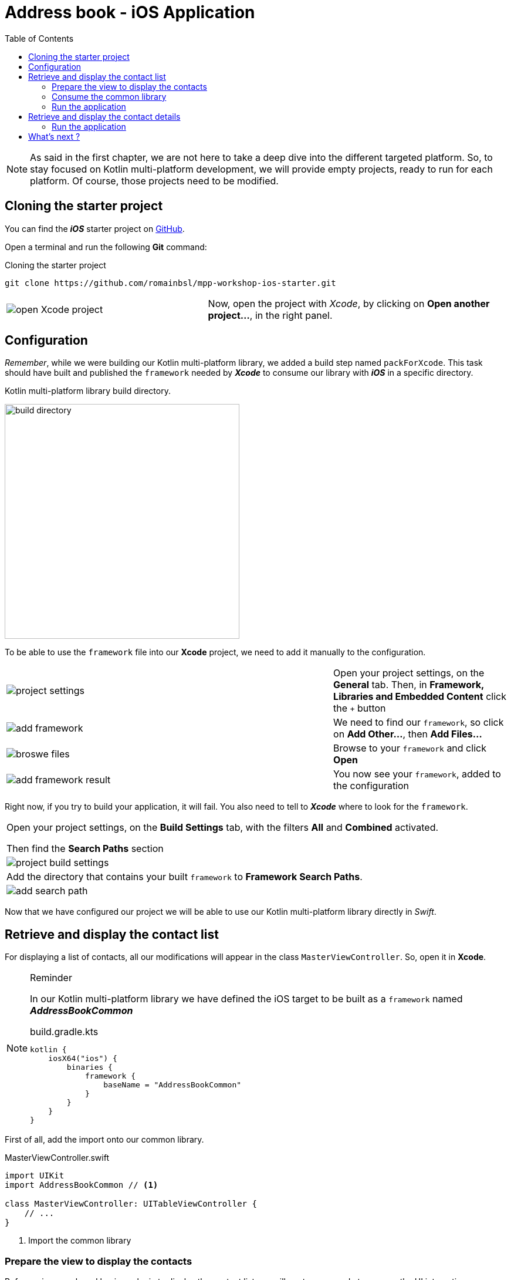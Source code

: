 = Address book - iOS Application
:toc:
:icons: font

NOTE: As said in the first chapter, we are not here to take a deep dive into the different targeted platform.
So, to stay focused on Kotlin multi-platform development, we will provide empty projects, ready to run for each platform.
Of course, those projects need to be modified.

== Cloning the starter project

You can find the *_iOS_* starter project on https://github.com/romainbsl/mpp-workshop-ios-starter[GitHub].

Open a terminal and run the following *Git* command:

.Cloning the starter project
[source,shell script]
----
git clone https://github.com/romainbsl/mpp-workshop-ios-starter.git
----

[cols="^40%,<.^60%a",grid="none",frame="none"]
|===
|image:res/11-1.png[open Xcode project]
|Now, open the project with _Xcode_, by clicking on *Open another project...*, in the right panel.
|===

== Configuration

_Remember_, while we were building our Kotlin multi-platform library, we added a build step named `packForXcode`.
This task should have built and published the `framework` needed by *_Xcode_* to consume our library with *_iOS_* in a specific directory.

.Kotlin multi-platform library build directory.
image:res/11-2.png[build directory,400]

To be able to use the `framework` file into our *Xcode* project, we need to add it manually to the configuration.

[cols="65%,<.^35%a",grid="none",frame="none"]
|===
|image:res/11-3.png[project settings]
|Open your project settings, on the *General* tab. Then, in *Framework, Libraries and Embedded Content* click the `+` button
|image:res/11-4.png[add framework]
|We need to find our `framework`, so click on *Add Other...*, then *Add Files...*
|image:res/11-5.png[broswe files]
|Browse to your `framework` and click *Open*
|image:res/11-6.png[add framework result]
|You now see your `framework`, added to the configuration
|===

Right now, if you try to build your application, it will fail. You also need to tell to *_Xcode_* where to look for the `framework`.

[grid="none",frame="none"]
|===
|Open your project settings, on the *Build Settings* tab, with the filters *All* and *Combined* activated.

Then find the *Search Paths* section
|image:res/11-7.png[project build settings]
|Add the directory that contains your built `framework` to *Framework Search Paths*.
|image:res/11-8.png[add search path]
|===

Now that we have configured our project we will be able to use our Kotlin multi-platform library directly in _Swift_.

== Retrieve and display the contact list

For displaying a list of contacts, all our modifications will appear in the class `MasterViewController`. So, open it in *Xcode*.

[NOTE]
====
.Reminder

In our Kotlin multi-platform library we have defined the iOS target to be built as a `framework` named *_AddressBookCommon_*
[source,kotlin]
.build.gradle.kts
----
kotlin {
    iosX64("ios") {
        binaries {
            framework {
                baseName = "AddressBookCommon"
            }
        }
    }
}
----
====

First of all, add the import onto our common library.

.MasterViewController.swift
[source,swift]
----
import UIKit
import AddressBookCommon // <1>

class MasterViewController: UITableViewController {
    // ...
}
----
<1> Import the common library

=== Prepare the view to display the contacts

Before using our shared business logic to display the contact list,
we will wrote some code to prepare the UI interactions.

* Set the flow interaction between the _Master_ and _Detail_ views
+
When the list of contacts will be displayed,
we would like to click on the items to be able to see the details information for each contact.
To do that, we will configure an existing _Segue_, `showDetail`.
+
TIP: For those who are not familiar with `iOS`, a _Segue_ represents a navigation flow between two screens
+
.MasterViewController.swift
[source,swift]
----
class MasterViewController: UITableViewController {
    private var contactList = [Contact]() // <1>
    // ...
    override func prepare(for segue: UIStoryboardSegue, sender: Any?) {
        if segue.identifier == "showDetail" {
            if let indexPath = tableView.indexPathForSelectedRow {
                let contact = contactList[indexPath.row] // <2>
                let controller = (segue.destination as! UINavigationController).topViewController as! DetailViewController
                controller.contactId = contact.id // <3>
            }
        }
    }
    // ...
}
----
<1> Declare a global variable, a list of contacts, that will be used to update our view.
<2> Retrieve the contact in `contactList`, based on the index of the clicked element of the TableView.
<3> The contact Id for which we want to show the details on the next screen.

* Configure what and how the _TableView_ is display
+
As our class is implementing `UITableViewController`, we need to implement `tableView(...)` functions to configure its behavior.
+
.MasterViewController.swift
[source,swift]
----
class MasterViewController: UITableViewController {
    // ...
    override func tableView(_ tableView: UITableView, numberOfRowsInSection section: Int) -> Int {
        return contactList.count // <1>
    }
    override func tableView(_ tableView: UITableView, cellForRowAt indexPath: IndexPath) -> UITableViewCell { // <2>
        let cell = tableView.dequeueReusableCell(withIdentifier: "Cell", for: indexPath)
        let contact = contactList[indexPath.row] // <3>
        cell.textLabel!.text = contact.fullName // <4>
        return cell
    }
    // ...
}
----
<1> Create the _TableView_ with the correct dimensions.
<2> Configure the cells for each element of the _TableView_.
<3> Get the contact from the shared variable `contactList`, based on the current cell index.
<4> Set what to display for each element of the _TableView_.

=== Consume the common library

As for the *_Android_* application, mainly, we have two steps that we need to fulfill to consume our shared library.
First, we should implement the contract defined for the view, then declare and bind the presenter to it.

1. Implement the `ContactList.View` interface
+
IMPORTANT: In our Kotlin multi-platform library we defined our interface as part of a class, giving us something like `ContactList.View`.
In Kotlin/Native, `ContactList.View` has been renamed `ContactListView`.
+
Our first task is to implement the view, with some extras, to be able to display contacts in the existing _TableView_.
+
.MasterViewController.swift
[source,swift]
----
class MasterViewController: UITableViewController, ContactListView { // <1>
    // ...
    func displayContactList(contactList: [Contact]) { // <2>
        self.contactList = contactList // <3>
        self.tableView.reloadData() // <4>
    }
    // ...
}
----
<1> Implement the interface `ContactListView`.
<2> Implement the function `displayContactList`, defined by the interface.
<3> Update the global variable with new data.
<4> reload the Table View to display new data.

2. Bind the `ContactListPresenter` to the view
+
[cols=">.^35%,<.^75%a",grid="none",frame="none"]
|===
|Firstly, we need to declare the presenter in our class.
|
[source,swift]
----
// ...
private var presenter: ContactListPresenter!
// ...
----
|||Initialize the presenter while the view is created, by calling our manual dependency injection object `CommonInjector`.
|
[source,swift]
----
// ...
override func viewDidLoad() {
    super.viewDidLoad()
    presenter = CommonInjector.init().contactListPresenter()
}
// ...
----
|||Attach *_(1)_* and detach *_(2)_* the view to the presenter when it is shown or concealed.

_In this case, attaching the view to the presenter also trigger the function call to get the contact list._
|
[source,swift]
----
// ...
override func viewWillAppear(_ animated: Bool) {
    super.viewWillAppear(animated)
    presenter.attachView(view: self) // <1>
}
override func viewWillDisappear(_ animated: Bool) {
    super.viewWillDisappear(animated)
    presenter.detachView() // <2>
}
// ...
----
|===

=== Run the application

Now, you can run the application onto an *iOS Simulator* by clicking the button image:res/run-ios.png[run,16] in *Xcode*.

[cols="^40%,<.^60%a",grid="none",frame="none"]
|===
|image:res/11-9.png[contact list,300]
|Here are the contacts retrieved from our backend API
|===

NOTE: As for *_Android_*, if you have clicked on an item from the list, you should see that nothing is shown, except static values.
This is our next part, showing the contact details.

== Retrieve and display the contact details

While we were displaying the contact list, we also prepared the transition between the _Master_ and _Detail_ screens,
by giving to the _Detail_ view the contact Id for which we need to display the contact details.

Like for the _Master_ view we must implement a contract and bind to a presenter.

1. Implement the `ContactDetail.View` interface
+
IMPORTANT: In our Kotlin multi-platform library we defined our interface as part of a class, giving us something like `ContactDetail.View`.
In Kotlin/Native, `ContactDetail.View` has been renamed `ContactDetailView`.
+
.DetailViewController.swift
[source,swift]
----
class DetailViewController: UIViewController, ContactDetailView { // <1>
    // ...
    // <2>
    @IBOutlet weak var nameLabel: UILabel!
    @IBOutlet weak var phonesLabel: UILabel!
    @IBOutlet weak var addressesLabel: UILabel!
    // ...
    func displayContact(contact: Contact) { // <3>
        nameLabel.text = contact.fullName // <4>

        for (index,phone) in contact.phones.enumerated() { // <5>
            phonesLabel.text! += phone.type.displayedName + ": "
                                + phone.number

            if index < contact.phones.count-1 { phonesLabel.text! += "\n" }
        }

        for (index, address) in contact.addresses.enumerated() { // <6>
            addressesLabel.text! += address.type.displayedName + ":\n "
                            + address.street + "\n"
                            + address.postalCode + " " + address.city + "\n"
                            + address.country

            if index < contact.addresses.count - 1 {
                addressesLabel.text! += "\n------------------------------\n"
            }
        }
    }
    // ...
}
----
<1> Implement the interface `ContactDetailView`
<2> Screen objects that will be used to display the contact details
<3> Implement the function `displayContact`
<4> Display the contact name
<5> Display the contact phones
<6> Display the contact addresses

2. Bind the `ContactDetailPresenter` to the view

+
[cols=">.^35%,<.^75%a",grid="none",frame="none"]
|===
|Firstly, we need to declare the presenter in our class.
|
[source,swift]
----
// ...
private var presenter: ContactDetailPresenter!
// ...
----
|||Initialize the presenter while the view is created, by calling our manual dependency injection object `CommonInjector`.
|
[source,swift]
----
// ...
override func viewDidLoad() {
    super.viewDidLoad()
    presenter = CommonInjector.init().contactDetailPresenter()
}
// ...
----
|||Attach *_(1)_* and detach *_(3)_* the view to the presenter when it is shown or concealed.

In this case, attaching the view to the presenter doesn't trigger anything.
We must call the presenter ourselves to retrieve the contact details, giving a contact Id *_(2)_*.

|
[source,swift]
----
// ...
override func viewWillAppear(_ animated: Bool) {
    super.viewWillAppear(animated)
    presenter.attachView(view: self) // <1>
    presenter.getContact(contactId: contactId!) // <2>
}
override func viewWillDisappear(_ animated: Bool) {
    super.viewWillDisappear(animated)
    presenter.detachView() // <3>
}
// ...
----
|===

=== Run the application

Now, you can run the application onto an *iOS Simulator* by clicking the button image:res/run-ios.png[run,16] in *Xcode*.

[cols="^40%,<.^60%a",grid="none",frame="none"]
|===
|image:res/11-9.png[contact list,300]
|image:res/11-10.png[contact details,300]
|===

== What's next ?

In the next chapter, we will see how to use our Kotlin multi-platform library on a Web application!
